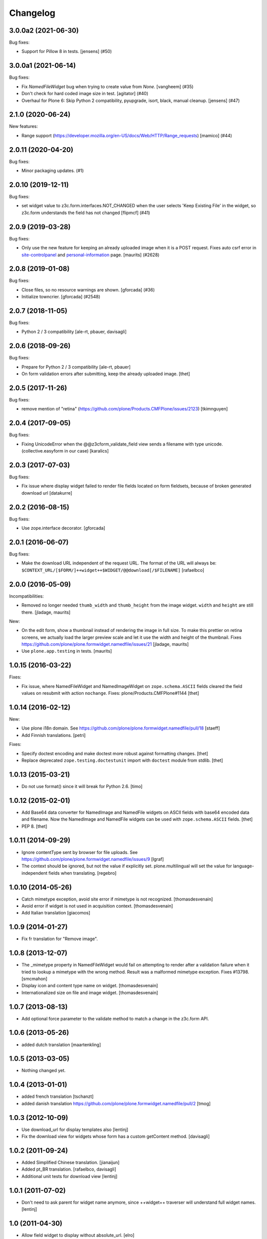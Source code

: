Changelog
=========

.. You should *NOT* be adding new change log entries to this file.
   You should create a file in the news directory instead.
   For helpful instructions, please see:
   https://github.com/plone/plone.releaser/blob/master/ADD-A-NEWS-ITEM.rst

.. towncrier release notes start

3.0.0a2 (2021-06-30)
--------------------

Bug fixes:


- Support for Pillow 8 in tests. [jensens] (#50)


3.0.0a1 (2021-06-14)
--------------------

Bug fixes:


- Fix `NamedFileWidget` bug when trying to create value from `None`. [vangheem] (#35)
- Don't check for hard coded image size in test.
  [agitator] (#40)
- Overhaul for Plone 6: Skip Python 2 compatibility, pyupgrade, isort, black, manual cleanup. [jensens] (#47)


2.1.0 (2020-06-24)
------------------

New features:


- Range support (https://developer.mozilla.org/en-US/docs/Web/HTTP/Range_requests)
  [mamico] (#44)


2.0.11 (2020-04-20)
-------------------

Bug fixes:


- Minor packaging updates. (#1)


2.0.10 (2019-12-11)
-------------------

Bug fixes:


- set widget value to z3c.form.interfaces.NOT_CHANGED when the user selects 'Keep Existing File' in the widget, so z3c.form understands the field has not changed [flipmcf] (#41)


2.0.9 (2019-03-28)
------------------

Bug fixes:


- Only use the new feature for keeping an already uploaded image when it is a POST request.
  Fixes auto csrf error in `site-controlpanel <https://github.com/plone/Products.CMFPlone/issues/2628>`_
  and `personal-information <https://github.com/plone/Products.CMFPlone/issues/2709>`_ page.
  [maurits] (#2628)


2.0.8 (2019-01-08)
------------------

Bug fixes:


- Close files, so no resource warnings are shown. [gforcada] (#36)
- Initialize towncrier. [gforcada] (#2548)


2.0.7 (2018-11-05)
------------------

Bug fixes:

- Python 2 / 3 compatibility
  [ale-rt, pbauer, davisagli]


2.0.6 (2018-09-26)
------------------

Bug fixes:

- Prepare for Python 2 / 3 compatibility
  [ale-rt, pbauer]

- On form validation errors after submitting, keep the already uploaded image.
  [thet]


2.0.5 (2017-11-26)
------------------

Bug fixes:

- remove mention of "retina" (https://github.com/plone/Products.CMFPlone/issues/2123)
  [tkimnguyen]


2.0.4 (2017-09-05)
------------------

Bug fixes:

- Fixing UnicodeError when the @@z3cform_validate_field view sends
  a filename with type unicode. (collective.easyform in our case)
  [karalics]

2.0.3 (2017-07-03)
------------------

Bug fixes:

- Fix issue where display widget failed to render file fields located
  on form fieldsets, because of broken generated download url
  [datakurre]


2.0.2 (2016-08-15)
------------------

Bug fixes:

- Use zope.interface decorator.
  [gforcada]


2.0.1 (2016-06-07)
------------------

Bug fixes:

- Make the download URL independent of the request URL. The format of the
  URL will always be:
  ``$CONTEXT_URL/[$FORM/]++widget++$WIDGET/@@download[/$FILENAME]``
  [rafaelbco]


2.0.0 (2016-05-09)
------------------

Incompatibilities:

- Removed no longer needed ``thumb_width`` and ``thumb_height`` from
  the image widget.  ``width`` and ``height`` are still there.
  [jladage, maurits]

New:

- On the edit form, show a thumbnail instead of rendering the image in
  full size.  To make this prettier on retina screens, we actually
  load the larger preview scale and let it use the width and height of
  the thumbnail.
  Fixes https://github.com/plone/plone.formwidget.namedfile/issues/21
  [jladage, maurits]

- Use ``plone.app.testing`` in tests.  [maurits]


1.0.15 (2016-03-22)
-------------------

Fixes:

- Fix issue, where NamedFileWidget and NamedImageWidget on
  ``zope.schema.ASCII`` fields cleared the field values on resubmit
  with action ``nochange``.
  Fixes: plone/Products.CMFPlone#1144
  [thet]


1.0.14 (2016-02-12)
-------------------

New:

- Use plone i18n domain.
  See https://github.com/plone/plone.formwidget.namedfile/pull/18
  [staeff]

- Add Finnish translations.
  [petri]

Fixes:

- Specify doctest encoding and make doctest more robust against formatting changes.
  [thet]

- Replace deprecated ``zope.testing.doctestunit`` import with ``doctest`` module from stdlib.
  [thet]


1.0.13 (2015-03-21)
-------------------

- Do not use format() since it will break for Python 2.6.
  [timo]


1.0.12 (2015-02-01)
-------------------

- Add Base64 data converter for NamedImage and NamedFile widgets on ASCII
  fields with base64 encoded data and filename. Now the NamedImage and
  NamedFile widgets can be used with ``zope.schema.ASCII`` fields.
  [thet]

- PEP 8.
  [thet]


1.0.11 (2014-09-29)
-------------------

- Ignore contentType sent by browser for file uploads.
  See https://github.com/plone/plone.formwidget.namedfile/issues/9
  [lgraf]

- The context should be ignored, but not the value if explicitly set.
  plone.multilingual will set the value for language-independent fields
  when translating.
  [regebro]


1.0.10 (2014-05-26)
-------------------

- Catch mimetype exception, avoid site error if mimetype is not recognized.
  [thomasdesvenain]

- Avoid error if widget is not used in acquisition context.
  [thomasdesvenain]

- Add Italian translation
  [giacomos]


1.0.9 (2014-01-27)
------------------

- Fix fr translation for "Remove image".


1.0.8 (2013-12-07)
------------------

- The _mimetype property in NamedFileWidget would fail on attempting
  to render after a validation failure when it tried to lookup a
  mimetype with the wrong method. Result was a malformed mimetype
  exception. Fixes #13798.
  [smcmahon]

- Display icon and content type name on widget.
  [thomasdesvenain]

- Internationalized size on file and image widget.
  [thomasdesvenain]


1.0.7 (2013-08-13)
------------------

- Add optional force parameter to the validate method to match a change
  in the z3c.form API.


1.0.6 (2013-05-26)
------------------

* added dutch translation
  [maartenkling]

1.0.5 (2013-03-05)
------------------

- Nothing changed yet.


1.0.4 (2013-01-01)
------------------

* added french translation
  [tschanzt]

* added danish translation
  https://github.com/plone/plone.formwidget.namedfile/pull/2
  [tmog]

1.0.3 (2012-10-09)
------------------

* Use download_url for display templates also
  [lentinj]

* Fix the download view for widgets whose form has a custom getContent method.
  [davisagli]

1.0.2 (2011-09-24)
------------------
* Added Simplified Chinese translation.
  [jianaijun]

* Added pt_BR translation.
  [rafaelbco, davisagli]

* Additional unit tests for download view
  [lentinj]

1.0.1 (2011-07-02)
------------------

* Don't need to ask parent for widget name anymore, since ++widget++ traverser
  will understand full widget names.
  [lentinj]

1.0 (2011-04-30)
----------------

* Allow field widget to display without absolute_url.
  [elro]

1.0b10 (2011-03-02)
-------------------

* Use what the parent considers to be the widget name if available.
  Without which named images in dexterity behaviors break.
  [lentinj, elro]

1.0b9 (2011-02-11)
------------------

* Fix handling of unicode filenames when converting or quoting the URL.
  Fixes http://code.google.com/p/dexterity/issues/detail?id=148
  [rossp, mj]

* Added Spanish translations.
  [dukebody]

* Added german translations.
  [jbaumann]


1.0b8 (2010-10-01)
------------------

* Avoid showing validation errors during KSS validation, as the file is not
  uploaded in this case.
  [davisagli]

* Don't use the action from the request when the form submission succeeded.
  (In that case we always want "keep existing image")
  [davisagli]

1.0b7 (2010-08-05)
------------------

* Fix Wichert's previous fix to check ignoreContext the correct way.
  [davisagli]

1.0b6 (2010-05-17)
------------------

* Do not query the datamanager if we should ignore the context. Fixes
  http://code.google.com/p/dexterity/issues/detail?id=120
  [wichert]

1.0b5 (2010-04-19)
------------------

* Avoiding reading file uploads to determine their size.
  [wichert]

1.0b4 (2010-04-07)
------------------

* Rename nochange to action, since the field was being used to specify
  which action to take.
  [wichert]

* Disabled state was being applied to the wrong tag (span instead of the
  input) for images and files, and we're not using tabindex anymore.
  [limi]

1.0b3 (2010-01-25)
------------------

* Fix bug where fields that failed validation for requiredness mistakenly
  interpret the empty FileUpload in the request as a real value.
  [davisagli]

* Fix bug where fields were not validated for requiredness or field constraints.
  [davisagli]

* In lieu of real image scaling, at least make sure the thumbnail used on the
  image input widget has the correct aspect ratio.  Fixes
  http://code.google.com/p/dexterity/issues/detail?id=77
  [davisagli]

1.0b2 (2009-09-13)
------------------

* Make the widget more robust to validation errors elsewhere in the form.
  Fixes http://code.google.com/p/dexterity/issues/detail?id=76.
  [optilude]

1.0b1 (2009-08-02)
------------------

* Add option to remove files or images. This fixes dexterity issue #71:
  http://code.google.com/p/dexterity/issues/detail?id=71
  [wichert]


1.0a1 (2009-04-17)
------------------

* Initial release
